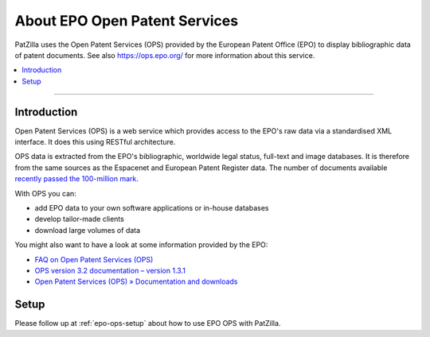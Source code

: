 .. _datasource-epo-ops:

##############################
About EPO Open Patent Services
##############################
PatZilla uses the Open Patent Services (OPS) provided by the European Patent Office (EPO)
to display bibliographic data of patent documents. See also https://ops.epo.org/ for more
information about this service.

.. contents::
   :local:
   :depth: 1

----

.. _epo-ops-intro:

************
Introduction
************
Open Patent Services (OPS) is a web service which provides access to the EPO's raw
data via a standardised XML interface. It does this using RESTful architecture.

OPS data is extracted from the EPO's bibliographic, worldwide legal status, full-text and image
databases. It is therefore from the same sources as the Espacenet and European Patent Register data.
The number of documents available `recently passed the 100-million mark <https://forums.epo.org/100-million-documents-in-espacenet-7212>`_.

With OPS you can:

- add EPO data to your own software applications or in-house databases
- develop tailor-made clients
- download large volumes of data

You might also want to have a look at some information provided by the EPO:

- `FAQ on Open Patent Services (OPS) <https://www.epo.org/searching-for-patents/technical/espacenet/ops/faq.html>`_
- `OPS version 3.2 documentation – version 1.3.1 <http://documents.epo.org/projects/babylon/eponet.nsf/0/F3ECDCC915C9BCD8C1258060003AA712/$File/ops_v3_2_documentation_version_1_3_1_en.pdf>`_
- `Open Patent Services (OPS) » Documentation and downloads <https://www.epo.org/searching-for-patents/technical/espacenet/ops.html#tab-3>`_


*****
Setup
*****
Please follow up at :ref:`epo-ops-setup` about how to use EPO OPS with PatZilla.
